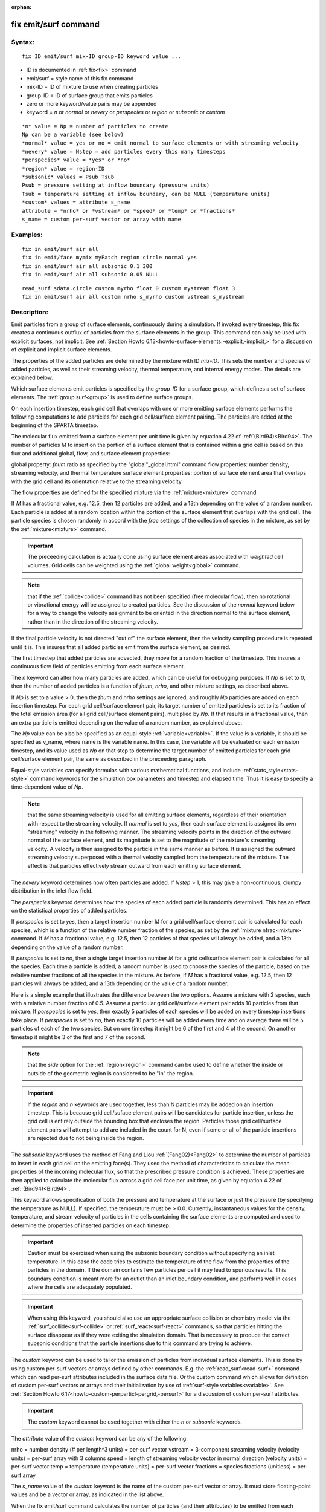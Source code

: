 
:orphan:

.. index:: fix_emit_surf

.. _fix-emit-surf:

.. _fix-emit-surf-command:

#####################
fix emit/surf command
#####################

.. _fix-emit-surf-syntax:

*******
Syntax:
*******

::

   fix ID emit/surf mix-ID group-ID keyword value ...

- ID is documented in :ref:`fix<fix>` command 

- emit/surf = style name of this fix command

- mix-ID = ID of mixture to use when creating particles

- group-ID = ID of surface group that emits particles

- zero or more keyword/value pairs may be appended

- keyword = *n* or *normal* or *nevery* or *perspecies* or *region* or *subsonic* or *custom*

::

   *n* value = Np = number of particles to create
   Np can be a variable (see below)
   *normal* value = yes or no = emit normal to surface elements or with streaming velocity
   *nevery* value = Nstep = add particles every this many timesteps
   *perspecies* value = *yes* or *no*
   *region* value = region-ID
   *subsonic* values = Psub Tsub
   Psub = pressure setting at inflow boundary (pressure units)
   Tsub = temperature setting at inflow boundary, can be NULL (temperature units)
   *custom* values = attribute s_name
   attribute = *nrho* or *vstream* or *speed* or *temp* or *fractions*
   s_name = custom per-surf vector or array with name

.. _fix-emit-surf-examples:

*********
Examples:
*********

::

   fix in emit/surf air all
   fix in emit/face mymix myPatch region circle normal yes
   fix in emit/surf air all subsonic 0.1 300
   fix in emit/surf air all subsonic 0.05 NULL

::

   read_surf sdata.circle custom myrho float 0 custom mystream float 3
   fix in emit/surf air all custom nrho s_myrho custom vstream s_mystream

.. _fix-emit-surf-descriptio:

************
Description:
************

Emit particles from a group of surface elements, continuously during a
simulation.  If invoked every timestep, this fix creates a continuous
outflux of particles from the surface elements in the group.  This
command can only be used with explicit surfaces, not implicit.  See
:ref:`Section Howto 6.13<howto-surface-elements:-explicit,-implicit,>` for a discussion of
explicit and implicit surface elements.

The properties of the added particles are determined by the mixture
with ID *mix-ID*.  This sets the number and species of added
particles, as well as their streaming velocity, thermal temperature,
and internal energy modes.  The details are explained below.

Which surface elements emit particles is specified by the *group-ID*
for a surface group, which defines a set of surface elements.  The
:ref:`group surf<group>` is used to define surface groups.

On each insertion timestep, each grid cell that overlaps with one or
more emitting surface elements performs the following computations to
add particles for each grid cell/surface element pairing.  The
particles are added at the beginning of the SPARTA timestep.

The molecular flux emitted from a surface element per unit time is
given by equation 4.22 of :ref:`(Bird94)<Bird94>`.  The number of particles
*M* to insert on the portion of a surface element that is contained
within a grid cell is based on this flux and additional global, flow,
and surface element properties:

global property: *fnum* ratio as specified by the "global"_global.html" command
flow properties: number density, streaming velocity, and thermal temperature
surface element properties: portion of surface element area that overlaps with the grid cell and its orientation relative to the streaming velocity

The flow properties are defined for the specified mixture via the
:ref:`mixture<mixture>` command.

If *M* has a fractional value, e.g. 12.5, then 12 particles are added,
and a 13th depending on the value of a random number.  Each particle
is added at a random location within the portion of the surface
element that overlaps with the grid cell.  The particle species is
chosen randomly in accord with the *frac* settings of the collection
of species in the mixture, as set by the :ref:`mixture<mixture>`
command.

.. important::

  The preceeding calculation is actually done using
  surface element areas associated with *weighted* cell volumes.  Grid
  cells can be weighted using the :ref:`global weight<global>` command.

.. note::

  that if the :ref:`collide<collide>` command has not been specified
  (free molecular flow), then no rotational or vibrational energy will
  be assigned to created particles.  See the discussion of the *normal*
  keyword below for a way to change the velocity assignment to be
  oriented in the direction normal to the surface element, rather than
  in the direction of the streaming velocity.

If the final particle velocity is not directed "out of" the surface
element, then the velocity sampling procedure is repeated until it is.
This insures that all added particles emit from the surface element,
as desired.

The first timestep that added particles are advected, they move for a
random fraction of the timestep.  This insures a continuous flow field
of particles emitting from each surface element.

The *n* keyword can alter how many particles are added, which can be
useful for debugging purposes.  If *Np* is set to 0, then the number
of added particles is a function of *fnum*, *nrho*, and other mixture
settings, as described above.

If *Np* is set to a value > 0, then the *fnum* and *nrho* settings are
ignored, and roughly *Np* particles are added on each insertion
timestep.  For each grid cell/surface element pair, its target number
of emitted particles is set to its fraction of the total emission area
(for all grid cell/surface element pairs), multiplied by *Np*.  If
that results in a fractional value, then an extra particle is emitted
depending on the value of a random number, as explained above.

The *Np* value can be also be specified as an equal-style
:ref:`variable<variable>`.  If the value is a variable, it should be
specified as v_name, where name is the variable name.  In this case,
the variable will be evaluated on each emission timestep, and its
value used as *Np* on that step to determine the target number of
emitted particles for each grid cell/surface element pair, the same as
described in the preceeding paragraph.

Equal-style variables can specify formulas with various mathematical
functions, and include :ref:`stats_style<stats-style>` command
keywords for the simulation box parameters and timestep and elapsed
time.  Thus it is easy to specify a time-dependent value of *Np*.

.. note::

  that the same streaming velocity is
  used for all emitting surface elements, regardless of their
  orientation with respect to the streaming velocity.  If *normal* is
  set to *yes*, then each surface element is assigned its own
  "streaming" velocity in the following manner.  The streaming velocity
  points in the direction of the outward normal of the surface element,
  and its magnitude is set to the magnitude of the mixture's streaming
  velocity.  A velocity is then assigned to the particle in the same
  manner as before.  It is assigned the outward streaming velocity
  superposed with a thermal velocity sampled from the temperature of the
  mixture.  The effect is that particles effectively stream outward from
  each emitting surface element.

The *nevery* keyword determines how often particles are added.  If
*Nstep* > 1, this may give a non-continuous, clumpy distribution in
the inlet flow field.

The *perspecies* keyword determines how the species of each added
particle is randomly determined.  This has an effect on the
statistical properties of added particles.

If *perspecies* is set to *yes*, then a target insertion number *M*
for a grid cell/surface element pair is calculated for each species,
which is a function of the relative number fraction of the species, as
set by the :ref:`mixture nfrac<mixture>` command.  If *M* has a
fractional value, e.g. 12.5, then 12 particles of that species will
always be added, and a 13th depending on the value of a random number.

If *perspecies* is set to *no*, then a single target insertion number
*M* for a grid cell/surface element pair is calculated for all the
species.  Each time a particle is added, a random number is used to
choose the species of the particle, based on the relative number
fractions of all the species in the mixture.  As before, if *M* has a
fractional value, e.g. 12.5, then 12 particles will always be added,
and a 13th depending on the value of a random number.

Here is a simple example that illustrates the difference between the
two options.  Assume a mixture with 2 species, each with a relative
number fraction of 0.5.  Assume a particular grid cell/surface element
pair adds 10 particles from that mixture.  If *perspecies* is set to
*yes*, then exactly 5 particles of each species will be added on every
timestep insertions take place.  If *perspecies* is set to *no*, then
exactly 10 particles will be added every time and on average there
will be 5 particles of each of the two species.  But on one timestep
it might be 6 of the first and 4 of the second.  On another timestep
it might be 3 of the first and 7 of the second.

.. note::

  that the *side* option
  for the :ref:`region<region>` command can be used to define whether the
  inside or outside of the geometric region is considered to be "in" the
  region.

.. important::

  If the *region* and *n* keywords are used together,
  less than N particles may be added on an insertion timestep.  This is
  because grid cell/suface element pairs will be candidates for particle
  insertion, unless the grid cell is entirely outside the bounding box
  that encloses the region.  Particles those grid cell/surface element
  pairs will attempt to add are included in the count for N, even if
  some or all of the particle insertions are rejected due to not being
  inside the region.

The *subsonic* keyword uses the method of Fang and Liou
:ref:`(Fang02)<Fang02>` to determine the number of particles to insert in
each grid cell on the emitting face(s).  They used the method of
characteristics to calculate the mean properties of the incoming
molecular flux, so that the prescribed pressure condition is achieved.
These properties are then applied to calculate the molecular flux
across a grid cell face per unit time, as given by equation 4.22 of
:ref:`(Bird94)<Bird94>`.

This keyword allows specification of both the pressure and temperature
at the surface or just the pressure (by specifying the temperature as
NULL).  If specified, the temperature must be > 0.0.  Currently,
instantaneous values for the density, temperature, and stream velocity
of particles in the cells containing the surface elements are computed
and used to determine the properties of inserted particles on each
timestep.

.. important::

  Caution must be exercised when using the subsonic
  boundary condition without specifying an inlet temperature. In this
  case the code tries to estimate the temperature of the flow from the
  properties of the particles in the domain. If the domain contains few
  particles per cell it may lead to spurious results.  This boundary
  condition is meant more for an outlet than an inlet boundary
  condition, and performs well in cases where the cells are adequately
  populated.

.. important::

  When using this keyword, you should also use an
  appropriate surface collision or chemistry model via the
  :ref:`surf_collide<surf-collide>` or :ref:`surf_react<surf-react>`
  commands, so that particles hitting the surface disappear as if they
  were exiting the simulation domain.  That is necessary to produce the
  correct subsonic conditions that the particle insertions due to this
  command are trying to achieve.

The *custom* keyword can be used to tailor the emission of particles
from individual surface elements.  This is done by using custom
per-surf vectors or arrays defined by other commands.  E.g. the
:ref:`read_surf<read-surf>` command which can read per-surf attributes
included in the surface data file.  Or the custom command which allows
for definition of custom per-surf vectors or arrays and their
initialization by use of :ref:`surf-style variables<variable>`.  See
:ref:`Section Howto 6.17<howto-custom-perparticl-pergrid,-persurf>` for a discussion of
custom per-surf attributes.

.. important::

  The *custom* keyword cannot be used together with
  either the *n* or *subsonic* keywords.

The *attribute* value of the *custom* keyword can be any of the
following:

nrho = number density (# per length^3 units) = per-surf vector
vstream = 3-component streaming velocity (velocity units) = per-surf array with 3 columns
speed = length of streaming velocity vector in normal direction (velocity units) = per-surf vector
temp = temperature (temperature units) = per-surf vector
fractions = species fractions (unitless) = per-surf array

The *s_name* value of the *custom* keyword is the name of the custom
per-surf vector or array.  It must store floating-point values and be
a vector or array, as indicated in the list above.

When the fix emit/surf command calculates the number of particles (and
their attributes) to be emitted from each surface element, by default
it uses the mixture properties of the specified *mix-ID* for number
density, streaming velocity, temperature, and relative species
fractions.  The same values are used for all surface elements.  If the
*custom* keyword is used for one or more of these properties, the
values of the associated custom per-surf vector(s) or array(s)
override the default mixture properties.

The *custom* attribute *vstream* can only be used if the *normal*
keyword is set to *no*, which is the default.  In this case it must
refer to a 3-column per-surf custom array which stores the 3 streaming
velocity components for each surface element.  If the *normal* keyword
is set to *yes*, then the *custom* atrribute *speed* should be used
instead.  It must refer to a custom per-surf vector which stores the
"speed" of the emission in the direction normal to each surface
element.  I.e. it is the scalar length of the streaming velocity
vector, as described above for the *normal* keyword.

The *custom* attribute *temp* sets a temperature for each surface
element.  This temperature is used as the thermal temeperature for
each inserted particle which means it affects its thermal velocity
components as well as its rotational and vibrational energies.

The *custom* attribute *fractions* must refer to a per-surf custom
array with N columns, where N is the number of species in the mixture.
For each surface element, the N values will be used to set the
relative fractions of emitted particles for that element, using the
logic for the *perspecies yes/no* keyword described above.

For each surface element, the N per-species fractional values must sum
to 1.0.  However, one or more of the numeric values can be < zero, say
M of them.  In this case, each of the M values will be reset to (1 -
sum)/M, where sum is the sum of the N-M values which are >= zero.

.. note::

  that the order of species within the N columns of the custom
  per-surf array, if the same as the order of species within the mix-ID
  mixture.  This is determined by the :ref:`mixture<mixture>` command.
  It is the order the gas species names were listed when the mixture
  command was specified (one or more times).

.. _fix-emit-surf-restart,-output:

*********************
Restart, output info:
*********************

No information about this fix is written to :ref:`binary restart files<restart>`.

This fix computes a global vector of length 2 which can be accessed by
various output commands.  The first element of the vector is the total
number of particles added on the most recent insertion step.  The
second element is the cummulative total number added since the
beginning of the run.  The 2nd value is initialized to zero each time
a run is performed.

.. _fix-emit-surf-restrictio:

*************
Restrictions:
*************

A *n* setting of *Np* > 0 or *Np* as a variable can only be used with
a *perspecies* setting of *no*.

If *normal* is set to *no*, which is the default, then unlike the :ref:`fix emit/face<fix-emit-face>` command, no warning is issued if a
surface element has an inward normal in a direction opposing the
streaming velocity, as defined by the mixture.

For that surface element, particles will still be emitted, so long as
a small fraction have a thermal velocity large enough to overcome the
outward streaming velocity, so that their net velocity is inward.  The
threshold for this is the thermal velocity for particles 3\*sigma from
the mean thermal velocity.

.. _fix-emit-surf-related-commands:

*****************
Related commands:
*****************

:ref:`mixture<mixture>`, :ref:`create_particles<create-particles>`, :ref:`fix emit/face<fix-emit-face>`

.. _fix-emit-surf-default:

********
Default:
********

The keyword defaults are n = 0, normal = no, nevery = 1, perspecies =
yes, region = none, no subsonic settings.

.. _Bird94:

**(Bird94)** G. A. Bird, Molecular Gas Dynamics and the Direct
Simulation of Gas Flows, Clarendon Press, Oxford (1994).

.. _Fang02:

**(Fang02)** Y. Fang and W. W. Liou, Microfluid Flow Computations
Using a Parallel DSMC Code, AIAA 2002-1057. (2002).

